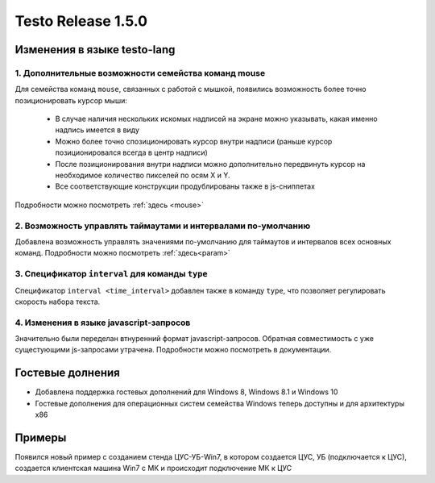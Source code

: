 ..  SPDX-License-Identifier: BSD-3-Clause

Testo Release 1.5.0
===================

Изменения в языке testo-lang
----------------------------

1. Дополнительные возможности семейства команд mouse
++++++++++++++++++++++++++++++++++++++++++++++++++++

Для семейства команд ``mouse``, связанных с работой с мышкой, появились возможность более точно позиционировать курсор мыши:

	- В случае наличия нескольких искомых надписей на экране можно указывать, какая именно надпись имеется в виду
	- Можно более точно спозиционировать курсор внутри надписи (раньше курсор позиционировался всегда в центр надписи)
	- После позиционирования внутри надписи можно дополнительно передвинуть курсор на необходимое количество пикселей по осям Х и Y.
	- Все соответствующие конструкции продублированы также в js-сниппетах

Подробности можно посмотреть :ref:`здесь <mouse>`

2. Возможность управлять таймаутами и интервалами по-умолчанию
++++++++++++++++++++++++++++++++++++++++++++++++++++++++++++++

Добавлена возможность управлять значениями по-умолчанию для таймаутов и интервалов всех основных команд.
Подробности можно посмотреть :ref:`здесь<param>`

3. Спецификатор ``interval`` для команды ``type``
+++++++++++++++++++++++++++++++++++++++++++++++++

Cпецификатор ``interval <time_interval>`` добавлен также в команду ``type``, что позволяет регулировать скорость набора текста.

4. Изменения в языке javascript-запросов
++++++++++++++++++++++++++++++++++++++++

Значительно были переделан втнуренний формат javascript-запросов. Обратная совместимость с уже сущестующими js-запросами утрачена. Подробности можно посмотреть в документации.

Гостевые долнения
-----------------

- Добавлена поддержка гостевых дополнений для Windows 8, Windows 8.1 и Windows 10
- Гостевые дополнения для операционных систем семейства Windows теперь доступны и для архитектуры x86


Примеры
-------

Появился новый пример с созданием стенда ЦУС-УБ-Win7, в котором создается ЦУС, УБ (подключается к ЦУС), создается клиентская машина Win7 с МК и происходит подключение МК к ЦУС
